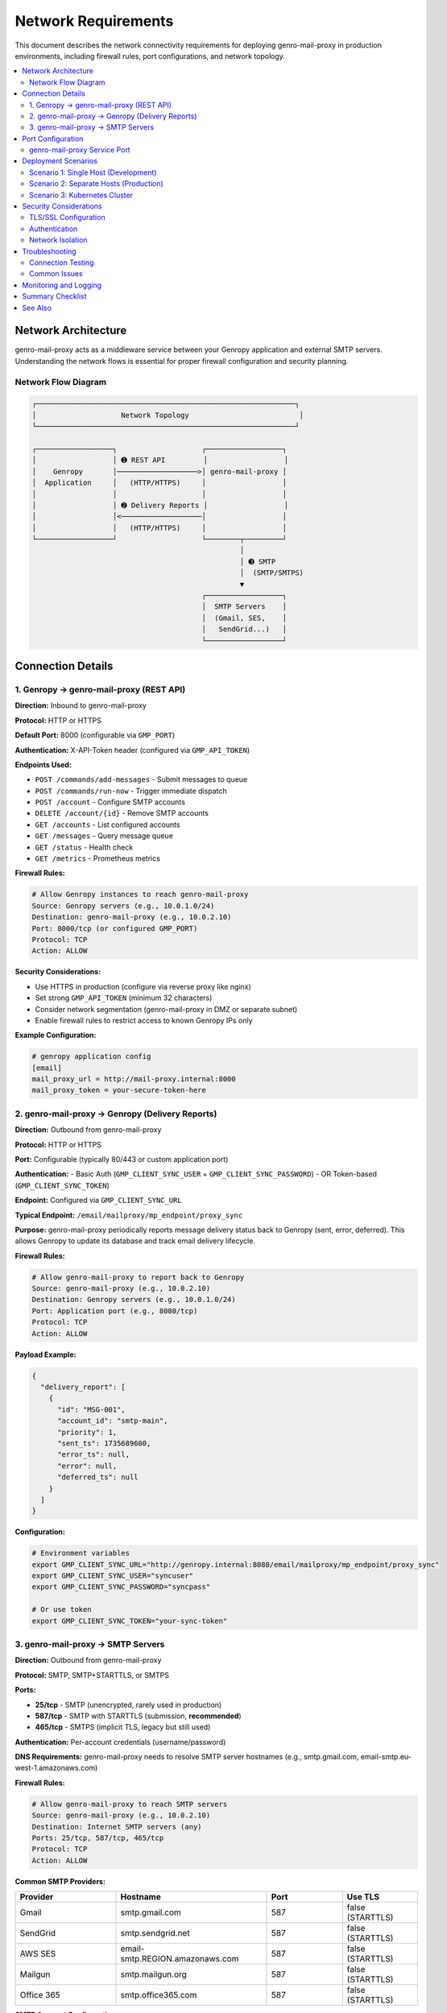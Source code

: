 Network Requirements
====================

This document describes the network connectivity requirements for deploying
genro-mail-proxy in production environments, including firewall rules, port
configurations, and network topology.

.. contents::
   :local:
   :depth: 2

Network Architecture
--------------------

genro-mail-proxy acts as a middleware service between your Genropy application
and external SMTP servers. Understanding the network flows is essential for
proper firewall configuration and security planning.

Network Flow Diagram
^^^^^^^^^^^^^^^^^^^^

.. code-block:: text

   ┌─────────────────────────────────────────────────────────────┐
   │                    Network Topology                          │
   └─────────────────────────────────────────────────────────────┘

   ┌──────────────────┐                    ┌──────────────────┐
   │                  │ ➊ REST API         │                  │
   │    Genropy       │───────────────────>│ genro-mail-proxy │
   │  Application     │   (HTTP/HTTPS)     │                  │
   │                  │                    │                  │
   │                  │ ➋ Delivery Reports │                  │
   │                  │<───────────────────│                  │
   │                  │   (HTTP/HTTPS)     │                  │
   └──────────────────┘                    └────────┬─────────┘
                                                    │
                                                    │ ➌ SMTP
                                                    │  (SMTP/SMTPS)
                                                    ▼
                                           ┌──────────────────┐
                                           │  SMTP Servers    │
                                           │  (Gmail, SES,    │
                                           │   SendGrid...)   │
                                           └──────────────────┘

Connection Details
------------------

1. Genropy → genro-mail-proxy (REST API)
^^^^^^^^^^^^^^^^^^^^^^^^^^^^^^^^^^^^^^^^^

**Direction:** Inbound to genro-mail-proxy

**Protocol:** HTTP or HTTPS

**Default Port:** 8000 (configurable via ``GMP_PORT``)

**Authentication:** X-API-Token header (configured via ``GMP_API_TOKEN``)

**Endpoints Used:**

- ``POST /commands/add-messages`` - Submit messages to queue
- ``POST /commands/run-now`` - Trigger immediate dispatch
- ``POST /account`` - Configure SMTP accounts
- ``DELETE /account/{id}`` - Remove SMTP accounts
- ``GET /accounts`` - List configured accounts
- ``GET /messages`` - Query message queue
- ``GET /status`` - Health check
- ``GET /metrics`` - Prometheus metrics

**Firewall Rules:**

.. code-block:: text

   # Allow Genropy instances to reach genro-mail-proxy
   Source: Genropy servers (e.g., 10.0.1.0/24)
   Destination: genro-mail-proxy (e.g., 10.0.2.10)
   Port: 8000/tcp (or configured GMP_PORT)
   Protocol: TCP
   Action: ALLOW

**Security Considerations:**

- Use HTTPS in production (configure via reverse proxy like nginx)
- Set strong ``GMP_API_TOKEN`` (minimum 32 characters)
- Consider network segmentation (genro-mail-proxy in DMZ or separate subnet)
- Enable firewall rules to restrict access to known Genropy IPs only

**Example Configuration:**

.. code-block:: ini

   # genropy application config
   [email]
   mail_proxy_url = http://mail-proxy.internal:8000
   mail_proxy_token = your-secure-token-here

2. genro-mail-proxy → Genropy (Delivery Reports)
^^^^^^^^^^^^^^^^^^^^^^^^^^^^^^^^^^^^^^^^^^^^^^^^^

**Direction:** Outbound from genro-mail-proxy

**Protocol:** HTTP or HTTPS

**Port:** Configurable (typically 80/443 or custom application port)

**Authentication:**
- Basic Auth (``GMP_CLIENT_SYNC_USER`` + ``GMP_CLIENT_SYNC_PASSWORD``)
- OR Token-based (``GMP_CLIENT_SYNC_TOKEN``)

**Endpoint:** Configured via ``GMP_CLIENT_SYNC_URL``

**Typical Endpoint:** ``/email/mailproxy/mp_endpoint/proxy_sync``

**Purpose:**
genro-mail-proxy periodically reports message delivery status back to Genropy
(sent, error, deferred). This allows Genropy to update its database and track
email delivery lifecycle.

**Firewall Rules:**

.. code-block:: text

   # Allow genro-mail-proxy to report back to Genropy
   Source: genro-mail-proxy (e.g., 10.0.2.10)
   Destination: Genropy servers (e.g., 10.0.1.0/24)
   Port: Application port (e.g., 8080/tcp)
   Protocol: TCP
   Action: ALLOW

**Payload Example:**

.. code-block:: json

   {
     "delivery_report": [
       {
         "id": "MSG-001",
         "account_id": "smtp-main",
         "priority": 1,
         "sent_ts": 1735689600,
         "error_ts": null,
         "error": null,
         "deferred_ts": null
       }
     ]
   }

**Configuration:**

.. code-block:: bash

   # Environment variables
   export GMP_CLIENT_SYNC_URL="http://genropy.internal:8080/email/mailproxy/mp_endpoint/proxy_sync"
   export GMP_CLIENT_SYNC_USER="syncuser"
   export GMP_CLIENT_SYNC_PASSWORD="syncpass"

   # Or use token
   export GMP_CLIENT_SYNC_TOKEN="your-sync-token"

3. genro-mail-proxy → SMTP Servers
^^^^^^^^^^^^^^^^^^^^^^^^^^^^^^^^^^^

**Direction:** Outbound from genro-mail-proxy

**Protocol:** SMTP, SMTP+STARTTLS, or SMTPS

**Ports:**

- **25/tcp** - SMTP (unencrypted, rarely used in production)
- **587/tcp** - SMTP with STARTTLS (submission, **recommended**)
- **465/tcp** - SMTPS (implicit TLS, legacy but still used)

**Authentication:** Per-account credentials (username/password)

**DNS Requirements:**
genro-mail-proxy needs to resolve SMTP server hostnames (e.g., smtp.gmail.com,
email-smtp.eu-west-1.amazonaws.com)

**Firewall Rules:**

.. code-block:: text

   # Allow genro-mail-proxy to reach SMTP servers
   Source: genro-mail-proxy (e.g., 10.0.2.10)
   Destination: Internet SMTP servers (any)
   Ports: 25/tcp, 587/tcp, 465/tcp
   Protocol: TCP
   Action: ALLOW

**Common SMTP Providers:**

.. list-table::
   :header-rows: 1
   :widths: 20 30 15 15

   * - Provider
     - Hostname
     - Port
     - Use TLS
   * - Gmail
     - smtp.gmail.com
     - 587
     - false (STARTTLS)
   * - SendGrid
     - smtp.sendgrid.net
     - 587
     - false (STARTTLS)
   * - AWS SES
     - email-smtp.REGION.amazonaws.com
     - 587
     - false (STARTTLS)
   * - Mailgun
     - smtp.mailgun.org
     - 587
     - false (STARTTLS)
   * - Office 365
     - smtp.office365.com
     - 587
     - false (STARTTLS)

**SMTP Account Configuration:**

.. code-block:: bash

   # Add SMTP account via API
   curl -X POST http://localhost:8000/account \\
     -H "X-API-Token: your-token" \\
     -H "Content-Type: application/json" \\
     -d '{
       "id": "smtp-main",
       "host": "smtp.gmail.com",
       "port": 587,
       "user": "your-email@gmail.com",
       "password": "app-specific-password",
       "use_tls": false
     }'

Port Configuration
------------------

genro-mail-proxy Service Port
^^^^^^^^^^^^^^^^^^^^^^^^^^^^^^

**Environment Variable:** ``GMP_PORT``

**Default:** 8000

**Recommendation:**
Use the default 8000 for internal services. If exposed externally, use a
reverse proxy (nginx, Traefik) on standard ports 80/443.

**Docker Mapping:**

.. code-block:: bash

   # Map container port to host
   docker run -p 8000:8000 genro-mail-proxy

   # Or use custom port
   docker run -p 9000:8000 -e GMP_PORT=8000 genro-mail-proxy

**Kubernetes Service:**

.. code-block:: yaml

   apiVersion: v1
   kind: Service
   metadata:
     name: genro-mail-proxy
   spec:
     selector:
       app: genro-mail-proxy
     ports:
       - port: 8000
         targetPort: 8000
         protocol: TCP

Deployment Scenarios
--------------------

Scenario 1: Single Host (Development)
^^^^^^^^^^^^^^^^^^^^^^^^^^^^^^^^^^^^^^

.. code-block:: text

   ┌────────────────────────────────────────┐
   │         Single Server (localhost)      │
   │                                        │
   │  ┌──────────┐      ┌──────────────┐  │
   │  │ Genropy  │─────>│ mail-proxy   │──┼─> Internet
   │  │  :8080   │      │   :8000      │  │   (SMTP)
   │  └──────────┘      └──────────────┘  │
   └────────────────────────────────────────┘

**Network Requirements:**

- No firewall rules needed (localhost)
- Both services on same machine
- Use 127.0.0.1 or localhost for URLs

**Configuration:**

.. code-block:: bash

   # Genropy config
   GMP_CLIENT_SYNC_URL=http://127.0.0.1:8080/email/mailproxy/mp_endpoint/proxy_sync

Scenario 2: Separate Hosts (Production)
^^^^^^^^^^^^^^^^^^^^^^^^^^^^^^^^^^^^^^^^

.. code-block:: text

   ┌──────────────┐         ┌──────────────┐
   │   Genropy    │         │ mail-proxy   │
   │  10.0.1.10   │────────>│  10.0.2.10   │───> Internet
   │   :8080      │         │    :8000     │     (SMTP)
   └──────────────┘         └──────────────┘
         ▲                          │
         └──────────────────────────┘
              (delivery reports)

**Network Requirements:**

1. Genropy → mail-proxy: Allow 10.0.1.10 → 10.0.2.10:8000
2. mail-proxy → Genropy: Allow 10.0.2.10 → 10.0.1.10:8080
3. mail-proxy → Internet: Allow outbound 587/tcp

**Firewall Configuration (iptables example):**

.. code-block:: bash

   # On genro-mail-proxy host
   # Allow inbound API from Genropy
   iptables -A INPUT -s 10.0.1.10 -p tcp --dport 8000 -j ACCEPT

   # Allow outbound to Genropy
   iptables -A OUTPUT -d 10.0.1.10 -p tcp --dport 8080 -j ACCEPT

   # Allow outbound SMTP
   iptables -A OUTPUT -p tcp --dport 587 -j ACCEPT

Scenario 3: Kubernetes Cluster
^^^^^^^^^^^^^^^^^^^^^^^^^^^^^^^

.. code-block:: text

   ┌─────────────────────────────────────────────┐
   │          Kubernetes Cluster                  │
   │                                              │
   │  ┌──────────────┐    ┌──────────────┐      │
   │  │ genropy-svc  │───>│ mail-proxy   │──────┼──> Internet
   │  │ ClusterIP    │    │   Service    │      │    (SMTP)
   │  └──────────────┘    └──────────────┘      │
   └─────────────────────────────────────────────┘

**Network Requirements:**

- Services communicate via Kubernetes ClusterIP
- NetworkPolicies may restrict pod-to-pod communication
- Egress for SMTP traffic must be allowed

**NetworkPolicy Example:**

.. code-block:: yaml

   apiVersion: networking.k8s.io/v1
   kind: NetworkPolicy
   metadata:
     name: genro-mail-proxy-policy
   spec:
     podSelector:
       matchLabels:
         app: genro-mail-proxy
     policyTypes:
       - Ingress
       - Egress
     ingress:
       # Allow from Genropy pods
       - from:
         - podSelector:
             matchLabels:
               app: genropy
         ports:
         - protocol: TCP
           port: 8000
     egress:
       # Allow to Genropy pods
       - to:
         - podSelector:
             matchLabels:
               app: genropy
         ports:
         - protocol: TCP
           port: 8080
       # Allow DNS
       - to:
         - namespaceSelector: {}
         ports:
         - protocol: UDP
           port: 53
       # Allow SMTP
       - to:
         - namespaceSelector: {}
         ports:
         - protocol: TCP
           port: 587

**Service Configuration:**

.. code-block:: bash

   # genro-mail-proxy uses service DNS name
   export GMP_CLIENT_SYNC_URL="http://genropy-svc.default.svc.cluster.local:8080/email/mailproxy/mp_endpoint/proxy_sync"

Security Considerations
-----------------------

TLS/SSL Configuration
^^^^^^^^^^^^^^^^^^^^^

**For API Communication (Genropy ↔ genro-mail-proxy):**

genro-mail-proxy does not natively support HTTPS. Use a reverse proxy:

.. code-block:: nginx

   # /etc/nginx/sites-available/mail-proxy
   server {
       listen 443 ssl http2;
       server_name mail-proxy.internal;

       ssl_certificate /etc/ssl/certs/mail-proxy.crt;
       ssl_certificate_key /etc/ssl/private/mail-proxy.key;

       location / {
           proxy_pass http://localhost:8000;
           proxy_set_header Host $host;
           proxy_set_header X-Real-IP $remote_addr;
           proxy_set_header X-Forwarded-For $proxy_add_x_forwarded_for;
           proxy_set_header X-Forwarded-Proto $scheme;
       }
   }

**For SMTP Communication:**

Configure ``use_tls: false`` for STARTTLS (port 587) or ``use_tls: true`` for
implicit TLS (port 465).

Authentication
^^^^^^^^^^^^^^

**API Authentication:**

Always set ``GMP_API_TOKEN`` in production:

.. code-block:: bash

   # Generate strong token
   export GMP_API_TOKEN=$(openssl rand -hex 32)

**SMTP Authentication:**

Store SMTP credentials securely:

- Use environment variables instead of config file
- Consider secrets management (Vault, AWS Secrets Manager)
- Rotate credentials periodically

**Genropy Sync Authentication:**

Use token-based auth when possible (``GMP_CLIENT_SYNC_TOKEN``) instead of
basic auth for better security.

Network Isolation
^^^^^^^^^^^^^^^^^

**Recommended Network Segmentation:**

.. code-block:: text

   ┌─────────────────┐
   │  Application    │  Private subnet: 10.0.1.0/24
   │  Tier           │
   │  (Genropy)      │
   └────────┬────────┘
            │
   ┌────────▼────────┐
   │  Middleware     │  Private subnet: 10.0.2.0/24
   │  Tier           │  (no direct internet)
   │  (mail-proxy)   │
   └────────┬────────┘
            │
   ┌────────▼────────┐
   │  NAT Gateway /  │  Public subnet: 10.0.3.0/24
   │  Proxy          │
   │  (outbound only)│
   └─────────────────┘
            │
            ▼
      [ Internet ]

Troubleshooting
---------------

Connection Testing
^^^^^^^^^^^^^^^^^^

**Test API Connectivity:**

.. code-block:: bash

   # From Genropy server
   curl -H "X-API-Token: your-token" http://mail-proxy:8000/status

**Test SMTP Connectivity:**

.. code-block:: bash

   # From genro-mail-proxy server
   telnet smtp.gmail.com 587

**Test Genropy Callback:**

.. code-block:: bash

   # From genro-mail-proxy server
   curl -u syncuser:syncpass \\
     http://genropy:8080/email/mailproxy/mp_endpoint/proxy_sync \\
     -H "Content-Type: application/json" \\
     -d '{"delivery_report": []}'

Common Issues
^^^^^^^^^^^^^

**Issue: Connection refused to genro-mail-proxy**

.. code-block:: text

   Solution:
   1. Check firewall allows port 8000
   2. Verify service is running: docker ps
   3. Check GMP_HOST is 0.0.0.0 (not 127.0.0.1)

**Issue: Cannot reach SMTP servers**

.. code-block:: text

   Solution:
   1. Check outbound firewall for port 587
   2. Verify DNS resolution: nslookup smtp.gmail.com
   3. Check proxy/NAT configuration

**Issue: Delivery reports not reaching Genropy**

.. code-block:: text

   Solution:
   1. Verify GMP_CLIENT_SYNC_URL is correct
   2. Check Genropy endpoint is accessible
   3. Verify authentication credentials
   4. Check Genropy logs for incoming requests

Monitoring and Logging
-----------------------

**Enable Network Logging:**

.. code-block:: bash

   export GMP_LOG_LEVEL=DEBUG
   export GMP_LOG_DELIVERY_ACTIVITY=true

**Monitor Connections:**

.. code-block:: bash

   # Active connections
   netstat -an | grep :8000

   # SMTP connections
   netstat -an | grep :587

**Prometheus Metrics:**

.. code-block:: bash

   # Check metrics endpoint
   curl http://localhost:8000/metrics

Summary Checklist
-----------------

Before deploying genro-mail-proxy, ensure:

☑ **Firewall Rules:**
  - ✅ Genropy → genro-mail-proxy (port 8000)
  - ✅ genro-mail-proxy → Genropy (application port)
  - ✅ genro-mail-proxy → Internet SMTP (port 587)

☑ **DNS Resolution:**
  - ✅ SMTP server hostnames resolve correctly

☑ **Authentication:**
  - ✅ ``GMP_API_TOKEN`` configured
  - ✅ ``GMP_CLIENT_SYNC_USER`` + ``GMP_CLIENT_SYNC_PASSWORD`` configured
  - ✅ SMTP account credentials configured via API

☑ **Configuration:**
  - ✅ ``GMP_HOST=0.0.0.0`` (or specific interface)
  - ✅ ``GMP_PORT`` matches firewall rules
  - ✅ ``GMP_CLIENT_SYNC_URL`` points to correct Genropy endpoint

☑ **Testing:**
  - ✅ API health check succeeds: ``GET /status``
  - ✅ Can send test message: ``POST /commands/add-messages``
  - ✅ SMTP connection works (check logs)
  - ✅ Delivery reports reach Genropy

See Also
--------

- :doc:`installation` - Deployment guide
- :doc:`usage` - API reference and configuration
- :doc:`architecture_overview` - High-level architecture
- ``TROUBLESHOOTING.md`` - Debugging guide
